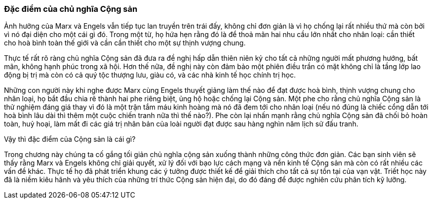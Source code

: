 === Đặc điểm của chủ nghĩa Cộng sản

Ảnh hưởng của Marx và Engels vẫn tiếp tục lan truyền trên trái đấy, không chỉ
đơn giản là vì họ chống lại rất nhiều thứ mà còn bởi vì nó đại diện cho một cái
gì đó. Trong một từ, họ hứa hẹn rằng đó là để thoả mãn hai nhu cầu lớn nhất cho nhân
loại: cần thiết cho hoà bình toàn thế giới và cần cần thiết cho một sự thịnh vượng
chung.

Thực tế rất rõ ràng chủ nghĩa Cộng sản đã đưa ra đề nghị hấp dẫn thiên niên kỷ
cho tất cả những người mất phương hướng, bất mãn, không hạnh phúc trong xã hội.
Hơn thế nữa, đề nghị này còn đảm bảo một phiên điều trần có mặt không chỉ là tầng lớp
lao động bị trị mà còn có cả quý tộc thượng lưu, giàu có, và các nhà kinh tế học
chính trị học.

Những con người này khi nghe được Marx cùng Engels thuyết giảng làm thế nào để
đạt được hoà bình, thịnh vượng chung cho nhân loại, họ bắt đầu chia rẽ thành hai
phe riêng biệt, ủng hộ hoặc chống lại Cộng sản. Một phe cho rằng chủ nghĩa Cộng
sản là thử nghiệm đáng giá thay vì đó là một trận tắm máu kinh hoàng mà nó đã
đem tới cho nhân loại (nếu nó đúng là chiếc cổng dẫn tới hoà bình lâu dài thì thêm
một cuộc chiến tranh nữa thì thế nào?).
Phe còn lại nhấn mạnh rằng chủ nghĩa Cộng sản đã chối bỏ hoàn toàn, huỷ hoại, làm
mất đi các giá trị nhân bản của loài người đạt được sau hàng nghìn năm lịch sử
đấu tranh.

Vậy thì đặc điểm của Cộng sản là cái gì?

Trong chương này chúng ta cố gắng tối giản chủ nghĩa cộng sản xuống thành những
công thức đơn giản. Các bạn sinh viên sẽ thấy rằng Marx và Engels không chỉ giải
quyết, xử lý đối với bạo lực cách mạng và nền kinh tế Cộng sản mà còn có rất nhiều
các vấn đề khác. Thực tế họ đã phát triển khung các ý tưởng được thiết kế để giải
thích cho tất cả sự tồn tại của vạn vật. Triết học này đã là niềm kiêu hãnh và
yêu thích của những trí thức Cộng sản hiện đại, do đó đáng để được nghiên cứu
phân tích kỹ lưỡng.
